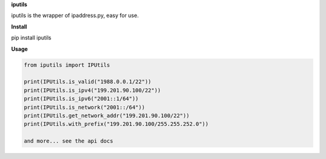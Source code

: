 


**iputils**

iputils is the wrapper of ipaddress.py, easy for use.


**Install**

pip install iputils



**Usage**

.. code-block:: python

    from iputils import IPUtils

    print(IPUtils.is_valid("1988.0.0.1/22"))
    print(IPUtils.is_ipv4("199.201.90.100/22"))
    print(IPUtils.is_ipv6("2001::1/64"))
    print(IPUtils.is_network("2001::/64"))
    print(IPUtils.get_network_addr("199.201.90.100/22"))
    print(IPUtils.with_prefix("199.201.90.100/255.255.252.0"))

    and more... see the api docs

